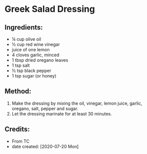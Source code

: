 #+STARTUP: showeverything
* Greek Salad Dressing
** Ingredients:
- ¼ cup olive oil
- ½ cup red wine vinegar
- juice of one lemon
- 4 cloves garlic, minced
- 1 tbsp dried oregano leaves
- 1 tsp salt
- ½ tsp black pepper
- 1 tsp sugar (or honey)
** Method:
1. Make the dressing by mixing the oil, vinegar, lemon juice, garlic, oregano, salt, pepper and sugar.
2. Let the dressing marinate for at least 30 minutes.
** Credits:
- From TC
- date created: [2020-07-20 Mon]
